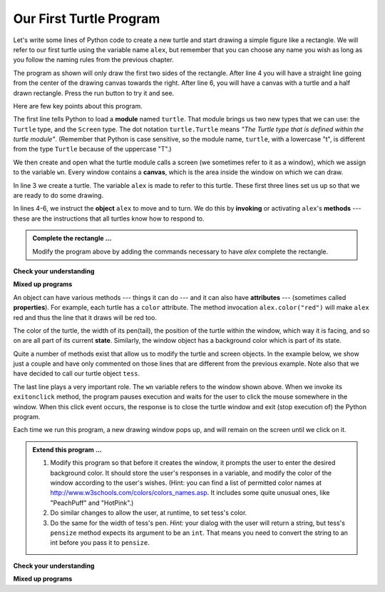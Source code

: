 ..  Copyright (C)  Brad Miller, David Ranum, Jeffrey Elkner, Peter Wentworth, Allen B. Downey, Chris
    Meyers, and Dario Mitchell. Permission is granted to copy, distribute
    and/or modify this document under the terms of the GNU Free Documentation
    License, Version 1.3 or any later version published by the Free Software
    Foundation; with Invariant Sections being Forward, Prefaces, and
    Contributor List, no Front-Cover Texts, and no Back-Cover Texts. A copy of
    the license is included in the section entitled "GNU Free Documentation
    License".

.. qnum::
   :prefix: turtle-2-
   :start: 1

Our First Turtle Program
------------------------

Let's write some lines of Python code to create a new turtle and start drawing a simple figure like a rectangle. We will refer to our first turtle using the variable name ``alex``, but remember that you can choose any name you wish as long as you follow the naming rules from the previous chapter.

The program as shown will only draw the first two sides of the rectangle. After line 4 you will have a straight line going from the center of the drawing canvas towards the right. After line 6, you will have a canvas with a turtle and a half drawn rectangle. Press the run button to try it and see.

.. activecode:: ch03_1
    :nocodelens:

    import turtle            	# allows us to use the turtles library
    wn = turtle.Screen()    	# creates a graphics window
    alex = turtle.Turtle()   	# create a turtle named alex
    alex.forward(150)        	# tell alex to move forward by 150 units
    alex.left(90)           	# turn by 90 degrees
    alex.forward(75)         	# complete the second side of a rectangle




Here are few key points about this program.

The first line tells Python to load a **module** named ``turtle``.  That module brings us two new types that we can use: the ``Turtle`` type, and the ``Screen`` type. The dot notation ``turtle.Turtle`` means *"The Turtle type that is defined within the turtle module"*.   (Remember that Python is case sensitive, so the module name, ``turtle``, with a lowercase "t", is different from the type ``Turtle`` because of the uppercase "T".)

We then create and open what the turtle module calls a screen (we sometimes refer to it as a window), which we assign to the variable ``wn``. Every window contains a **canvas**, which is the area inside the window on which we can draw.

In line 3 we create a turtle. The variable ``alex`` is made to refer to this turtle. These first three lines set us up so that we are ready to do some drawing.

In lines 4-6, we instruct the **object** ``alex`` to move and to turn. We do this by **invoking** or activating ``alex``'s **methods** --- these are the instructions that all turtles know how to respond to.

.. admonition:: Complete the rectangle ...

    Modify the program above by adding the commands necessary to have *alex* complete the rectangle.

**Check your understanding**

.. mchoice:: test_question3_1_0
   :answer_a: North
   :answer_b: South
   :answer_c: East
   :answer_d: West
   :correct: c
   :feedback_a: Some turtle systems start with the turtle facing north, but not this one.
   :feedback_b: No, look at the first example with a turtle. Which direction does the turtle move?
   :feedback_c: Yes, the turtle starts out facing east.
   :feedback_d: No, look at the first example with a turtle. Which direction does the turtle move?

   Which direction does the Turtle face when it is created?

**Mixed up programs**

.. parsonsprob:: 3_1

   Let's build a program that uses a turtle to draw a capital "L" as shown in the picture to the left of this text, <img src="../_static/TurtleL4.png" width="150" align="left" hspace="10" vspace="5" />. The program should do all necessary set-up: import the turtle module, get the window to draw on, and create the turtle. The turtle should turn to face south and draw a line that is 150 pixels long and then turn to face east and draw a line that is 75 pixels long. We have added a compass to the picture to indicate the directions north, south, west, and east.  <br /><br /><p>Drag the blocks of statements from the left column to the right column and put them in the right order. Then click on <i>Check Me</i> to see if you are right. You will be told if any of the lines are in the wrong order.</p>
   -----
   import turtle
   window = turtle.Screen()
   ella = turtle.Turtle()
   =====
   ella.right(90)
   ella.forward(150)
   =====
   ella.left(90)
   ella.forward(75)

.. parsonsprob:: 3_2

   The following program uses a turtle to draw a checkmark as shown to the left, <img src="../_static/TurtleCheckmark4.png" width="150" align="left" hspace="10" vspace="5" /> but the code blocks are mixed up. The program should do all necessary set-up: import the turtle module, get the window to draw on, and create the turtle. The turtle should turn to face southeast, draw a line that is 75 pixels long, then turn to face northeast, and draw a line that is 150 pixels long. We have added a compass to the picture to indicate the directions north, south, west, and east. Northeast is between north and east. Southeast is between south and east. <br /><br /><p>Drag the blocks of statements from the left column to the right column and put them in the right order. Then click on <i>Check Me</i> to see if you are right. You will be told if any of the lines are in the wrong order.</p>
   -----
   import turtle
   =====
   window = turtle.Screen()
   =====
   maria = turtle.Turtle()
   =====
   maria.right(45)
   maria.forward(75)
   =====
   maria.left(90)
   maria.forward(150)

.. parsonsprob:: 3_3

   The following program uses a turtle to draw a single line to the west as shown to the left, <img src="../_static/TurtleLineToWest.png" width="150" align="left" hspace="10" vspace="5" /> but the program lines are mixed up. The program should do all necessary set-up: import the turtle module, get the window to draw on, and create the turtle. The turtle should then turn to face west and draw a line that is 75 pixels long.<br /><br /><p>Drag the blocks of statements from the left column to the right column and put them in the right order. Then click on <i>Check Me</i> to see if you are right. You will be told if any of the lines are in the wrong order.</p>
   -----
   import turtle
   window = turtle.Screen()
   jamal = turtle.Turtle()
   jamal.left(180)
   jamal.forward(75)


An object can have various methods --- things it can do --- and it can also have **attributes** --- (sometimes called **properties**). For example, each turtle has a ``color`` attribute. The method invocation  ``alex.color("red")`` will make ``alex`` red and thus the line that it draws will be red too.

The color of the turtle, the width of its pen(tail), the position of the turtle within the window, which way it is facing, and so on are all part of its current **state**.   Similarly, the window object has a background color which is part of its state.

Quite a number of methods exist that allow us to modify the turtle and screen objects. In the example below, we show just a couple and have only commented on those lines that are different from the previous example. Note also that we have decided to call our turtle object ``tess``.

.. activecode:: ch03_2
    :nocodelens:

    import turtle

    wn = turtle.Screen()
    wn.bgcolor("lightgreen")        # set the window background color

    tess = turtle.Turtle()
    tess.color("blue")              # make tess blue
    tess.pensize(3)                 # set the width of her pen

    tess.forward(150)
    tess.left(120)
    tess.forward(150)

    wn.exitonclick()                # wait for a user click on the canvas


The last line plays a very important role. The ``wn`` variable refers to the window shown above. When we invoke its ``exitonclick`` method, the program pauses execution and waits for the user to click the mouse somewhere in the window. When this click event occurs, the response is to close the turtle window and exit (stop execution of) the Python program.

Each time we run this program, a new drawing window pops up, and will remain on the screen until we click on it.

.. admonition:: Extend this program ...

    #. Modify this program so that before it creates the window, it prompts the user to enter the desired background color. It should store the user's responses in a variable, and modify the color of the window according to the user's wishes. (Hint: you can find a list of permitted color names at http://www.w3schools.com/colors/colors_names.asp. It includes some quite unusual ones, like "PeachPuff"  and "HotPink".)
    #. Do similar changes to allow the user, at runtime, to set tess's color.
    #. Do the same for the width of tess's pen. *Hint:* your dialog with the user will return a string, but tess's ``pensize`` method expects its argument to be an ``int``. That means you need to convert the string to an int before you pass it to ``pensize``.


**Check your understanding**

.. mchoice:: test_question3_1_1
   :answer_a: It creates a new turtle object that can be used for drawing.
   :answer_b: It imports the python definitions that are part of the turtle module allowing you to create a Turtle object and draw with it.
   :answer_c: It makes the turtle draw half of a rectangle on the screen.
   :answer_d: Nothing, it is unnecessary.
   :correct: b
   :feedback_a: The line &quotalex = turtle.Turtle()&quot is what actually creates the turtle object.
   :feedback_b: This line imports the module called turtle, which has all the built in functions for drawing on the screen with the Turtle object.
   :feedback_c: This functionality is performed with the lines: &quotalex.forward(150)&quot, &quotlex.left(90)&quot, and &quotalex.forward(75)&quot
   :feedback_d: If we leave it out, Python will give an error saying that it does not know about the name &quotturtle&quot when it reaches the line &quotwn = turtle.Screen()&quot

   Consider the following code:

   .. code-block:: python

     import turtle
     wn = turtle.Screen()
     alex = turtle.Turtle()
     alex.forward(150)
     alex.left(90)
     alex.forward(75)

   What does the line "import turtle" do?

.. mchoice:: test_question3_1_2
   :answer_a: This is simply for clarity. It would also work to just type "Turtle()" instead of "turtle.Turtle()".
   :answer_b: The period (.) is what tells Python that we want to invoke a new object.
   :answer_c: The first "turtle" (before the period) tells Python that we are referring to the turtle module, which is where the object "Turtle" is found.
   :correct: c
   :feedback_a: We must specify the name of the module where Python can find the Turtle object.
   :feedback_b: The period separates the module name from the object name. The parentheses at the end are what tell Python to invoke a new object.
   :feedback_c: Yes, the Turtle type is defined in the module turtle. Remember that Python is case sensitive and Turtle is different from turtle.

   Why do we type ``turtle.Turtle()`` to get a new Turtle object?

.. mchoice:: test_question3_1_3
   :answer_a: True
   :answer_b: False
   :correct: a
   :feedback_a: In this chapter you saw one named alex and one named tess, but any legal variable name is allowed.
   :feedback_b: A variable, including one referring to a Turtle object, can have whatever name you choose as long as it follows the naming conventions from Chapter 2.

   True or False: A Turtle object can have any name that follows the naming rules from Chapter 2.

.. mchoice:: test_question3_1_4
   :answer_a: <img src="../_static/test1Alt1.png" alt="right turn of 90 degrees before drawing, draw a line 150 pixels long, turn left 90, and draw a line 75 pixels long">
   :answer_b: <img src="../_static/test1Alt2.png" alt="left turn of 180 degrees before drawing,  draw a line 150 pixels long, turn left 90, and draw a line 75 pixels long">
   :answer_c: <img src="../_static/test1Alt3.png" alt="left turn of 270 degrees before drawing,  draw a line 150 pixels long, turn left 90, and draw a line 75 pixels long">
   :answer_d: <img src="../_static/test1Alt4v2.png" alt="right turn of 270 degrees before drawing, draw a line 150 pixels long, turn right 90, and draw a line 75 pixels long">
   :answer_e: <img src="../_static/test1correct.png" alt="left turn of 90 degrees before drawing,  draw a line 150 pixels long, turn left 90, and draw a line 75 pixels long">
   :correct: e
   :feedback_a: This code would turn the turtle to the south before drawing
   :feedback_b: This code would turn the turtle to the west before drawing
   :feedback_c: This code would turn the turtle to the south before drawing
   :feedback_d: This code is almost correct, but the short end would be facing east instead of west.
   :feedback_e: Yes, the turtle starts facing east, so to turn it north you can turn left 90 or right 270 degrees.

   Which of the following code would produce the following image?

   .. image:: ../_static/turtleTest1.png
      :alt: long line to north with shorter line to west on top

**Mixed up programs**

.. parsonsprob:: 3_4

   The following program uses a turtle to draw a capital L in white on a blue background as shown to the left, <img src="../_static/BlueTurtleL.png" width="150" align="left" hspace="10" vspace="5" /> but the code blocks are mixed up. The program should do all necessary set-up and create the turtle and set the pen size to 10. The turtle should then turn to face south, draw a line that is 150 pixels long, turn to face east, and draw a line that is 75 pixels long. Finally, set the window to close when the user clicks in it.<br /><br /><p>Drag the blocks of statements from the left column to the right column and put them in the right order. Then click on <i>Check Me</i> to see if you are right. You will be told if any of the lines are in the wrong order.</p>
   -----
   import turtle
   wn = turtle.Screen()
   =====
   wn.bgcolor("blue")
   jamal = turtle.Turtle()
   =====
   jamal.color("white")
   jamal.pensize(10)
   =====
   jamal.right(90)
   jamal.forward(150)
   =====
   jamal.left(90)
   jamal.forward(75)
   wn.exitonclick()

.. parsonsprob:: 3_5

   The following program uses a turtle to draw a capital T in white on a green background as shown to the left, <img src="../_static/TurtleT.png" width="150" align="left" hspace="10" vspace="5"/> but the program lines are mixed up. The program should do all necessary set-up, create the turtle, and set the pen size to 10. After that the turtle should turn to face north, draw a line that is 150 pixels long, turn to face west, and draw a line that is 50 pixels long. Next, the turtle should turn 180 degrees and draw a line that is 100 pixels long. Finally, set the window to close when the user clicks in it.<br /><br /><p>Drag the blocks of statements from the left column to the right column and put them in the right order. Then click on <i>Check Me</i> to see if you are right. You will be told if any of the lines are in the wrong order.</p>
   -----
   import turtle
   wn = turtle.Screen()
   wn.bgcolor("green")
   jamal = turtle.Turtle()
   jamal.color("white")
   jamal.pensize(10)
   =====
   jamal.left(90)
   jamal.forward(150)
   =====
   jamal.left(90)
   jamal.forward(50)
   =====
   jamal.right(180)
   jamal.forward(100)
   =====
   wn.exitonclick()


.. index:: turtle, attribute, method, canvas, module, import, state

